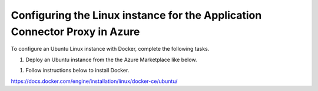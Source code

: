 Configuring the Linux instance for the Application Connector Proxy in Azure
=============================

To configure an Ubuntu Linux instance with Docker, complete the following tasks.

#. Deploy an Ubuntu instance from the the Azure Marketplace like below. 

|task-1-1|

|task-1-2|

|task-1-3|

|task-1-4|

|task-1-5|

|task-1-6|

|task-1-7|

#. Follow instructions below to install Docker. 

https://docs.docker.com/engine/installation/linux/docker-ce/ubuntu/

.. |task-1-1| image:: images/task-1-1.png
.. |task-1-2| image:: images/task-1-2.png
.. |task-1-3| image:: images/task-1-3.png
.. |task-1-4| image:: images/task-1-4.png
.. |task-1-5| image:: images/task-1-5.png
.. |task-1-6| image:: images/task-1-6.png
.. |task-1-7| image:: images/task-1-7.png